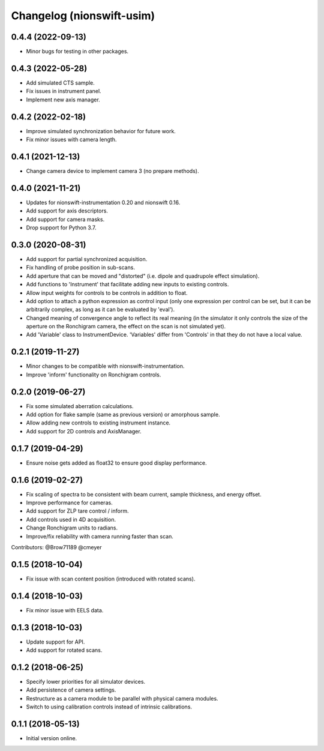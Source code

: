 Changelog (nionswift-usim)
==========================

0.4.4 (2022-09-13)
------------------
- Minor bugs for testing in other packages.

0.4.3 (2022-05-28)
------------------
- Add simulated CTS sample.
- Fix issues in instrument panel.
- Implement new axis manager.

0.4.2 (2022-02-18)
------------------
- Improve simulated synchronization behavior for future work.
- Fix minor issues with camera length.

0.4.1 (2021-12-13)
------------------
- Change camera device to implement camera 3 (no prepare methods).

0.4.0 (2021-11-21)
------------------
- Updates for nionswift-instrumentation 0.20 and nionswift 0.16.
- Add support for axis descriptors.
- Add support for camera masks.
- Drop support for Python 3.7.

0.3.0 (2020-08-31)
------------------
- Add support for partial synchronized acquisition.
- Fix handling of probe position in sub-scans.
- Add aperture that can be moved and "distorted" (i.e. dipole and quadrupole effect simulation).
- Add functions to 'Instrument' that facilitate adding new inputs to existing controls.
- Allow input weights for controls to be controls in addition to float.
- Add option to attach a python expression as control input (only one expression per control can be set, but it can be arbitrarily complex, as long as it can be evaluated by 'eval').
- Changed meaning of convergence angle to reflect its real meaning (in the simulator it only controls the size of the aperture on the Ronchigram camera, the effect on the scan is not simulated yet).
- Add 'Variable' class to InstrumentDevice. 'Variables' differ from 'Controls' in that they do not have a local value.

0.2.1 (2019-11-27)
------------------
- Minor changes to be compatible with nionswift-instrumentation.
- Improve 'inform' functionality on Ronchigram controls.

0.2.0 (2019-06-27)
------------------
- Fix some simulated aberration calculations.
- Add option for flake sample (same as previous version) or amorphous sample.
- Allow adding new controls to existing instrument instance.
- Add support for 2D controls and AxisManager.

0.1.7 (2019-04-29)
------------------
- Ensure noise gets added as float32 to ensure good display performance.

0.1.6 (2019-02-27)
------------------
- Fix scaling of spectra to be consistent with beam current, sample thickness, and energy offset.
- Improve performance for cameras.
- Add support for ZLP tare control / inform.
- Add controls used in 4D acquisition.
- Change Ronchigram units to radians.
- Improve/fix reliability with camera running faster than scan.

Contributors: @Brow71189 @cmeyer

0.1.5 (2018-10-04)
------------------
- Fix issue with scan content position (introduced with rotated scans).

0.1.4 (2018-10-03)
------------------
- Fix minor issue with EELS data.

0.1.3 (2018-10-03)
------------------
- Update support for API.
- Add support for rotated scans.

0.1.2 (2018-06-25)
------------------
- Specify lower priorities for all simulator devices.
- Add persistence of camera settings.
- Restructure as a camera module to be parallel with physical camera modules.
- Switch to using calibration controls instead of intrinsic calibrations.

0.1.1 (2018-05-13)
------------------
- Initial version online.
